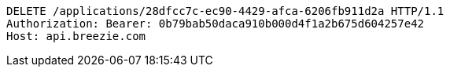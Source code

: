 [source,http,options="nowrap"]
----
DELETE /applications/28dfcc7c-ec90-4429-afca-6206fb911d2a HTTP/1.1
Authorization: Bearer: 0b79bab50daca910b000d4f1a2b675d604257e42
Host: api.breezie.com

----